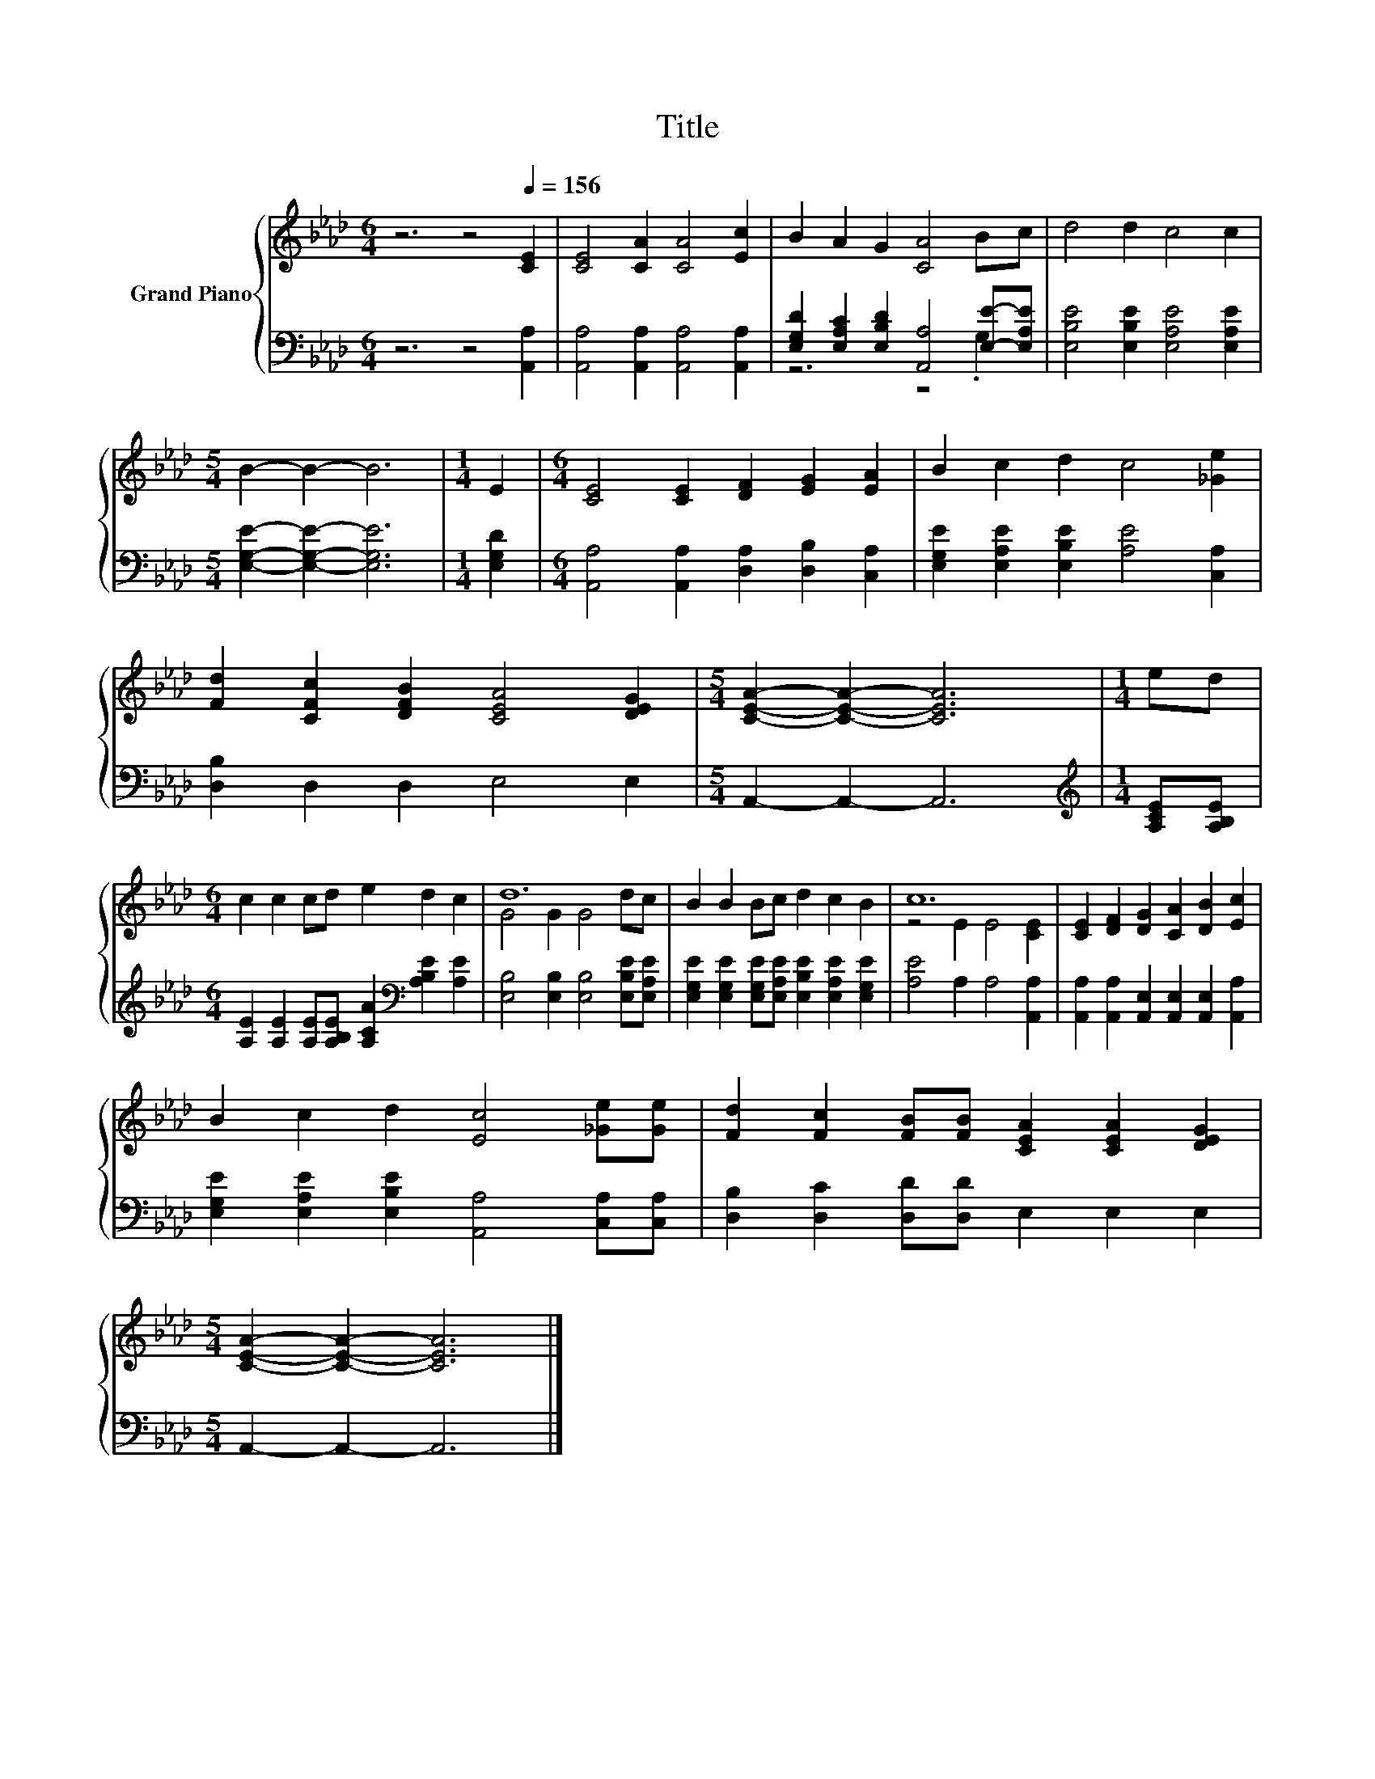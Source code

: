 X:1
T:Title
%%score { ( 1 4 ) | ( 2 3 ) }
L:1/8
M:6/4
K:Ab
V:1 treble nm="Grand Piano"
V:4 treble 
V:2 bass 
V:3 bass 
V:1
 z6 z4[Q:1/4=156] [CE]2 | [CE]4 [CA]2 [CA]4 [Ec]2 | B2 A2 G2 [CA]4 Bc | d4 d2 c4 c2 | %4
[M:5/4] B2- B2- B6 |[M:1/4] E2 |[M:6/4] [CE]4 [CE]2 [DF]2 [EG]2 [EA]2 | B2 c2 d2 c4 [_Ge]2 | %8
 [Fd]2 [CFc]2 [DFB]2 [CEA]4 [DEG]2 |[M:5/4] [CEA]2- [CEA]2- [CEA]6 |[M:1/4] ed | %11
[M:6/4] c2 c2 cd e2 d2 c2 | d12 | B2 B2 Bc d2 c2 B2 | c12 | [CE]2 [DF]2 [DG]2 [CA]2 [DB]2 [Ec]2 | %16
 B2 c2 d2 [Ec]4 [_Ge][Ge] | [Fd]2 [Fc]2 [FB][FB] [CEA]2 [CEA]2 [DEG]2 | %18
[M:5/4] [CEA]2- [CEA]2- [CEA]6 |] %19
V:2
 z6 z4 [A,,A,]2 | [A,,A,]4 [A,,A,]2 [A,,A,]4 [A,,A,]2 | %2
 [E,G,D]2 [E,A,C]2 [E,B,D]2 [A,,A,]4 [E,E]-[E,A,E] | [E,B,E]4 [E,B,E]2 [E,A,E]4 [E,A,E]2 | %4
[M:5/4] [E,G,E]2- [E,G,E]2- [E,G,E]6 |[M:1/4] [E,G,D]2 | %6
[M:6/4] [A,,A,]4 [A,,A,]2 [D,A,]2 [D,B,]2 [C,A,]2 | [E,G,E]2 [E,A,E]2 [E,B,E]2 [A,E]4 [C,A,]2 | %8
 [D,B,]2 D,2 D,2 E,4 E,2 |[M:5/4] A,,2- A,,2- A,,6 |[M:1/4][K:treble] [A,CE][A,B,E] | %11
[M:6/4] [A,E]2 [A,E]2 [A,E][A,B,E] [A,CA]2[K:bass] [A,B,E]2 [A,E]2 | %12
 [E,B,]4 [E,B,]2 [E,B,]4 [E,B,E][E,A,E] | %13
 [E,G,E]2 [E,G,E]2 [E,G,E][E,A,E] [E,B,E]2 [E,A,E]2 [E,G,E]2 | [A,E]4 A,2 A,4 [A,,A,]2 | %15
 [A,,A,]2 [A,,A,]2 [A,,E,]2 [A,,E,]2 [A,,E,]2 [A,,A,]2 | %16
 [E,G,E]2 [E,A,E]2 [E,B,E]2 [A,,A,]4 [C,A,][C,A,] | [D,B,]2 [D,C]2 [D,D][D,D] E,2 E,2 E,2 | %18
[M:5/4] A,,2- A,,2- A,,6 |] %19
V:3
 x12 | x12 | z6 z4 .G,2 | x12 |[M:5/4] x10 |[M:1/4] x2 |[M:6/4] x12 | x12 | x12 |[M:5/4] x10 | %10
[M:1/4][K:treble] x2 |[M:6/4] x8[K:bass] x4 | x12 | x12 | x12 | x12 | x12 | x12 |[M:5/4] x10 |] %19
V:4
 x12 | x12 | x12 | x12 |[M:5/4] x10 |[M:1/4] x2 |[M:6/4] x12 | x12 | x12 |[M:5/4] x10 |[M:1/4] x2 | %11
[M:6/4] x12 | G4 G2 G4 dc | x12 | z4 E2 E4 [CE]2 | x12 | x12 | x12 |[M:5/4] x10 |] %19

